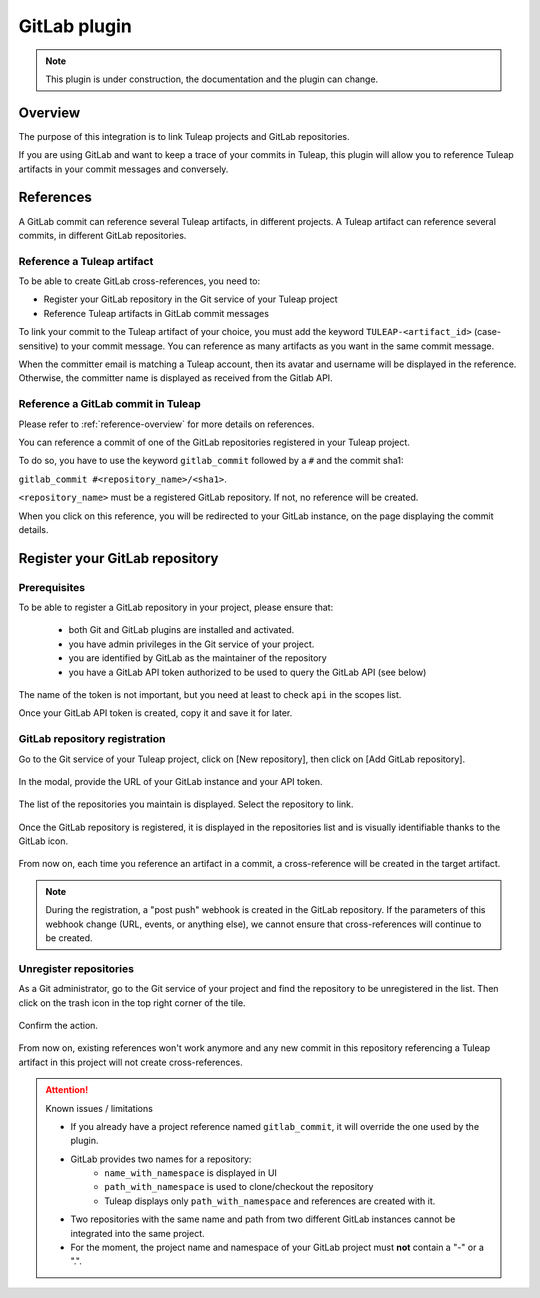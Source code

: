 .. _version-control-with-gitlab:

GitLab plugin
=============

.. note::

  This plugin is under construction, the documentation and the plugin can change.

Overview
--------

The purpose of this integration is to link Tuleap projects and GitLab repositories.

If you are using GitLab and want to keep a trace of your commits in Tuleap, this plugin will
allow you to reference Tuleap artifacts in your commit messages and conversely.

References
----------

A GitLab commit can reference several Tuleap artifacts, in different projects.
A Tuleap artifact can reference several commits, in different GitLab repositories.

Reference a Tuleap artifact
'''''''''''''''''''''''''''

To be able to create GitLab cross-references, you need to:

* Register your GitLab repository in the Git service of your Tuleap project
* Reference Tuleap artifacts in GitLab commit messages

To link your commit to the Tuleap artifact of your choice, you must add the keyword ``TULEAP-<artifact_id>`` (case-sensitive)
to your commit message. You can reference as many artifacts as you want in the same commit message.

When the committer email is matching a Tuleap account, then its avatar and username will be displayed in the reference.
Otherwise, the committer name is displayed as received from the Gitlab API.

Reference a GitLab commit in Tuleap
'''''''''''''''''''''''''''''''''''

Please refer to :ref:`reference-overview` for more details on references.

You can reference a commit of one of the GitLab repositories registered in your Tuleap project.

To do so, you have to use the keyword ``gitlab_commit`` followed by a ``#`` and the commit sha1:

``gitlab_commit #<repository_name>/<sha1>``.

``<repository_name>`` must be a registered GitLab repository. If not, no reference will be created.

When you click on this reference, you will be redirected to your GitLab instance, on the page displaying the commit details.

Register your GitLab repository
-------------------------------

Prerequisites
'''''''''''''

To be able to register a GitLab repository in your project, please ensure that:

    * both Git and GitLab plugins are installed and activated.
    * you have admin privileges in the Git service of your project.
    * you are identified by GitLab as the maintainer of the repository
    * you have a GitLab API token authorized to be used to query the GitLab API (see below)

.. figure:: ../../images/screenshots/gitlab/gitlab-api-scope.png
   :align: center
   :alt: GitLab API scope
   :name: GitLab API scope

The name of the token is not important, but you need at least to check ``api`` in the scopes list.

Once your GitLab API token is created, copy it and save it for later.

GitLab repository registration
''''''''''''''''''''''''''''''

Go to the Git service of your Tuleap project, click on [New repository], then click on [Add GitLab repository].

.. figure:: ../../images/screenshots/gitlab/button-gitlab-integration.png
   :align: center
   :alt: Button integrate GitLab
   :name: Button integrate GitLab

In the modal, provide the URL of your GitLab instance and your API token.

.. figure:: ../../images/screenshots/gitlab/modal-server-instance.png
   :align: center
   :alt: Modal to enter server instance and API token
   :name: Modal to enter server instance and API token

The list of the repositories you maintain is displayed. Select the repository to link.

.. figure:: ../../images/screenshots/gitlab/modal-choose-repository.png
   :align: center
   :alt: Modal to choose GitLab repository
   :name: Modal to choose GitLab repository

Once the GitLab repository is registered, it is displayed in the repositories list and is visually identifiable thanks to the GitLab icon.

.. figure:: ../../images/screenshots/gitlab/tile-gitlab.png
   :align: center
   :alt: GitLab repository tile
   :name: GitLab repository tile

From now on, each time you reference an artifact in a commit, a cross-reference will be created in the target artifact.

.. note::
  During the registration, a "post push" webhook is created in the GitLab repository.
  If the parameters of this webhook change (URL, events, or anything else), we cannot ensure that cross-references will
  continue to be created.

Unregister repositories
'''''''''''''''''''''''

As a Git administrator, go to the Git service of your project and find the repository to be unregistered in the list. Then click on the trash icon in the top right corner of the tile.

.. figure:: ../../images/screenshots/gitlab/tile-gitlab.png
   :align: center
   :alt: unlink GitLab repository tile
   :name: unlink GitLab repository tile

Confirm the action.

.. figure:: ../../images/screenshots/gitlab/modal-confirm-unlink.png
   :align: center
   :alt: Modal to confirm unlink
   :name: Modal to confirm unlink

From now on, existing references won't work anymore and any new commit in this repository referencing a Tuleap artifact in this project will not create cross-references.

.. attention:: Known issues / limitations

  * If you already have a project reference named ``gitlab_commit``, it will override the one used by the plugin.
  * GitLab provides two names for a repository:
      * ``name_with_namespace`` is displayed in UI
      * ``path_with_namespace`` is used to clone/checkout the repository
      * Tuleap displays only ``path_with_namespace`` and references are created with it.
  * Two repositories with the same name and path from two different GitLab instances cannot be integrated into the same project.
  * For the moment, the project name and namespace of your GitLab project must **not** contain a "-" or a ".".
